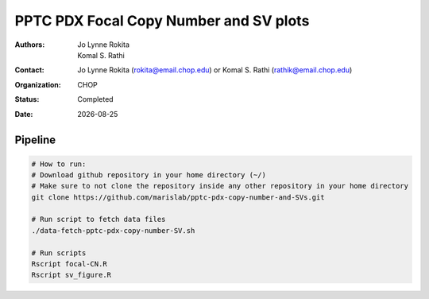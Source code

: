 
.. |date| date::

***************************************
PPTC PDX Focal Copy Number and SV plots
***************************************

:authors: Jo Lynne Rokita, Komal S. Rathi
:contact: Jo Lynne Rokita (rokita@email.chop.edu) or Komal S. Rathi (rathik@email.chop.edu)
:organization: CHOP
:status: Completed
:date: |date|

.. meta::
   :keywords: pdx, SNP array, copy number, chromothripsis 2019
   :description: code to create focal copy number matrix, SV plots, and breakpoint density plots



Pipeline
========

.. code-block:: bash

         # How to run:
         # Download github repository in your home directory (~/)
         # Make sure to not clone the repository inside any other repository in your home directory
         git clone https://github.com/marislab/pptc-pdx-copy-number-and-SVs.git
         
         # Run script to fetch data files
         ./data-fetch-pptc-pdx-copy-number-SV.sh
         
         # Run scripts
         Rscript focal-CN.R
         Rscript sv_figure.R
